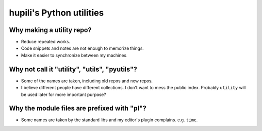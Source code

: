 hupili's Python utilities
=========================

Why making a utility repo?
--------------------------

- Reduce repeated works.
- Code snippets and notes are not enough to memorize things.
- Make it easier to synchronize between my machines.

Why not call it "utility", "utils", "pyutils"?
----------------------------------------------

- Some of the names are taken, including old repos and new repos.
- I believe different people have different collections.
  I don't want to mess the public index.
  Probably ``utility`` will be used later for more important purpose?

Why the module files are prefixed with "pl"?
--------------------------------------------

- Some names are taken by the standard libs
  and my editor's plugin complains. e.g. ``time``.
